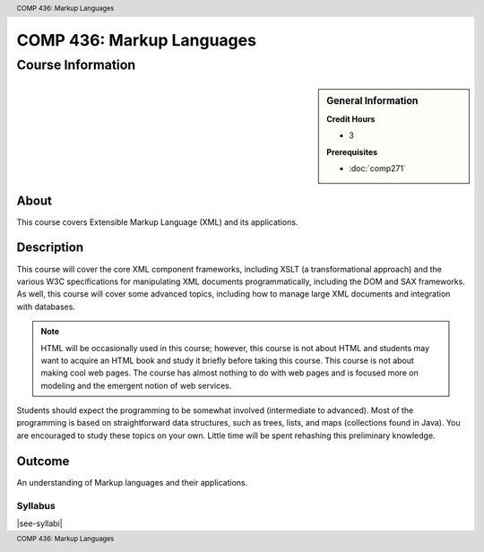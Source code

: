 .. header:: COMP 436: Markup Languages
.. footer:: COMP 436: Markup Languages

.. index::
    Markup Languages
    Languages
    Graduate
    COMP 436

##########################
COMP 436: Markup Languages
##########################

******************
Course Information
******************

.. sidebar:: General Information

    **Credit Hours**

    * 3

    **Prerequisites**

    * :doc:`comp271`


About
=====

This course covers Extensible Markup Language (XML) and its applications.

Description
===========

This course will cover the core XML component frameworks, including XSLT (a transformational approach) and the various W3C specifications for manipulating XML documents programmatically, including the DOM and SAX frameworks. As well, this course will cover some advanced topics, including how to manage large XML documents and integration with databases.

.. note::

    HTML will be occasionally used in this course; however, this course is not about HTML and students may want to acquire an HTML book and study it briefly before taking this course. This course is not about making cool web pages. The course has almost nothing to do with web pages and is focused more on modeling and the emergent notion of web services.

Students should expect the programming to be somewhat involved (intermediate to advanced). Most of the programming is based on straightforward data structures, such as trees, lists, and maps (collections found in Java). You are encouraged to study these topics on your own. Little time will be spent rehashing this preliminary knowledge.

Outcome
=======

An understanding of Markup languages and their applications.

Syllabus
---------------------

|see-syllabi|
